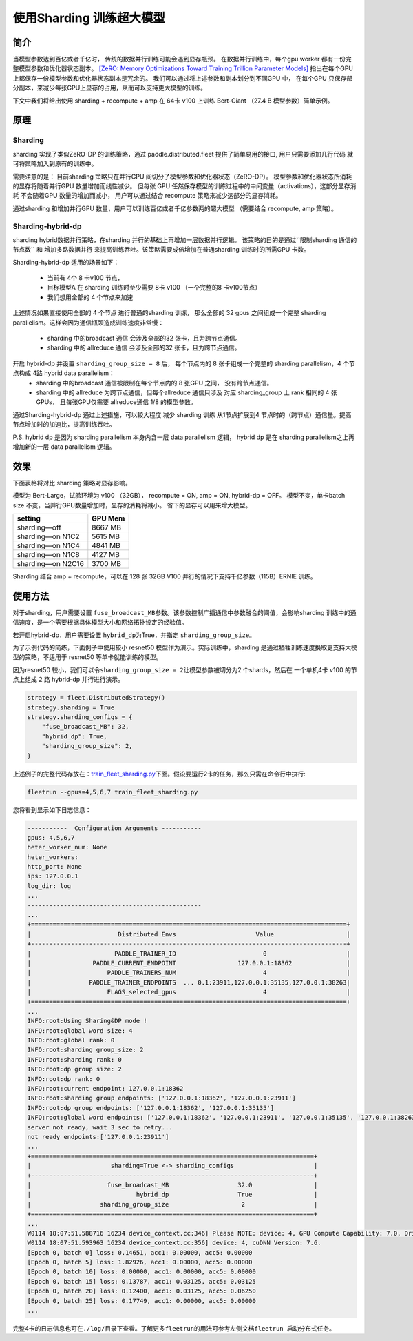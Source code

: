 使用Sharding 训练超大模型
-------------------------

简介
~~~~~

当模型参数达到百亿或者千亿时， 传统的数据并行训练可能会遇到显存瓶颈。 
在数据并行训练中，每个gpu worker 都有一份完整模型参数和优化器状态副本。 
`[ZeRO: Memory Optimizations Toward Training Trillion Parameter Models] <https://arxiv.org/abs/1910.02054>`__
指出在每个GPU 上都保存一份模型参数和优化器状态副本是冗余的。 我们可以通过将上述参数和副本划分到不同GPU 中，
在每个GPU 只保存部分副本，来减少每张GPU上显存的占用，从而可以支持更大模型的训练。 

下文中我们将给出使用 sharding + recompute + amp 在 64卡 v100 上训练 Bert-Giant （27.4 B 模型参数）简单示例。

原理
~~~~~

Sharding
^^^^^^^^^^

sharding 实现了类似ZeRO-DP 的训练策略，通过 paddle.distributed.fleet 提供了简单易用的接口, 用户只需要添加几行代码
就可将策略加入到原有的训练中。 

需要注意的是： 目前sharding 策略只在并行GPU 间切分了模型参数和优化器状态（ZeRO-DP）。 模型参数和优化器状态所消耗
的显存将随着并行GPU 数量增加而线性减少。 但每张 GPU 任然保存模型的训练过程中的中间变量（activations），这部分显存消耗
不会随着GPU 数量的增加而减小， 用户可以通过结合 recompute 策略来减少这部分的显存消耗。

通过sharding 和增加并行GPU 数量，用户可以训练百亿或者千亿参数两的超大模型 （需要结合 recompute, amp 策略）。 

Sharding-hybrid-dp
^^^^^^^^^^^^^^^^^^^^

sharding hybrid数据并行策略，在sharding 并行的基础上再增加一层数据并行逻辑。
该策略的目的是通过``限制sharding 通信的节点数`` 和 ``增加多路数据并行`` 来提高训练吞吐。该策略需要成倍增加在普通sharding 训练时的所需GPU 卡数。 

Sharding-hybrid-dp 适用的场景如下： 

  * 当前有 4个 8 卡v100 节点，
  * 目标模型A 在 sharding 训练时至少需要 8卡 v100 （一个完整的8 卡v100节点）
  * 我们想用全部的 4 个节点来加速

上述情况如果直接使用全部的 4 个节点 进行普通的sharding 训练， 那么全部的 32 gpus 之间组成一个完整 sharding parallelism。这样会因为通信瓶颈造成训练速度非常慢：

  * sharding 中的broadcast 通信 会涉及全部的32 张卡，且为跨节点通信。
  * sharding 中的 allreduce 通信 会涉及全部的32 张卡，且为跨节点通信。

开启 hybrid-dp 并设置 ``sharding_group_size = 8`` 后， 每个节点内的 8 张卡组成一个完整的 sharding parallelism，4 个节点构成 4路 hybrid data parallelism：
  * sharding 中的broadcast 通信被限制在每个节点内的 8 张GPU 之间， 没有跨节点通信。
  * sharding 中的 allreduce 为跨节点通信，但每个allreduce 通信只涉及 对应 sharding_group 上 rank 相同的 4 张GPUs， 且每张GPU仅需要 allreduce通信 1/8 的模型参数。

通过Sharding-hybrid-dp 通过上述措施，可以较大程度 减少 sharding 训练 从1节点扩展到4 节点时的（跨节点）通信量。提高节点增加时的加速比，提高训练吞吐。

P.S. hybrid dp 是因为 sharding parallelism 本身内含一层 data parallelism 逻辑， hybrid dp 是在 sharding parallelism之上再增加新的一层 data parallelism 逻辑。


效果
~~~~~

下面表格将对比 sharding 策略对显存影响。 

模型为 Bert-Large，试验环境为 v100 （32GB）， recompute = ON, amp = ON, hybrid-dp = OFF。
模型不变，单卡batch size 不变，当并行GPU数量增加时，显存的消耗将减小。 省下的显存可以用来增大模型。

+-----------------------+---------+
| setting               | GPU Mem | 
+=======================+=========+
| sharding—off          | 8667 MB |
+-----------------------+---------+
| sharding—on N1C2      | 5615 MB |
+-----------------------+---------+
| sharding—on N1C4      | 4841 MB |
+-----------------------+---------+
| sharding—on N1C8      | 4127 MB |
+-----------------------+---------+
| sharding—on N2C16     | 3700 MB |
+-----------------------+---------+

Sharding 结合 amp + recompute，可以在 128 张 32GB V100 并行的情况下支持千亿参数（115B）ERNIE 训练。



使用方法
~~~~~~~~~

对于sharding，用户需要设置 \ ``fuse_broadcast_MB``\ 参数。该参数控制广播通信中参数融合的阈值，会影响sharding 训练中的通信速度，是一个需要根据具体模型大小和网络拓扑设定的经验值。

若开启hybrid-dp，用户需要设置 \ ``hybrid_dp``\ 为True，并指定 \ ``sharding_group_size``\。 

为了示例代码的简练，下面例子中使用较小 resnet50 模型作为演示。实际训练中，sharding 是通过牺牲训练速度换取更支持大模型的策略，不适用于 resnet50 等单卡就能训练的模型。

因为resnet50 较小，我们可以令\ ``sharding_group_size = 2``\ 让模型参数被切分为2 个shards，然后在 一个单机4卡 v100 的节点上组成 2 路 hybrid-dp 并行进行演示。

.. code:: python

    strategy = fleet.DistributedStrategy()
    strategy.sharding = True
    strategy.sharding_configs = {
        "fuse_broadcast_MB": 32,
        "hybrid_dp": True,
        "sharding_group_size": 2,
    }


上述例子的完整代码存放在：\ `train_fleet_sharding.py <https://github.com/PaddlePaddle/FleetX/blob/develop/examples/resnet/train_fleet_sharding.py>`_\ 下面。假设要运行2卡的任务，那么只需在命令行中执行:


.. code-block:: sh

   fleetrun --gpus=4,5,6,7 train_fleet_sharding.py


您将看到显示如下日志信息：

.. code-block::

    -----------  Configuration Arguments -----------
    gpus: 4,5,6,7
    heter_worker_num: None
    heter_workers: 
    http_port: None
    ips: 127.0.0.1
    log_dir: log
    ...   
    ------------------------------------------------
    ...    
    +=======================================================================================+
    |                        Distributed Envs                      Value                    |
    +---------------------------------------------------------------------------------------+
    |                       PADDLE_TRAINER_ID                        0                      |
    |                 PADDLE_CURRENT_ENDPOINT                 127.0.0.1:18362               |
    |                     PADDLE_TRAINERS_NUM                        4                      |
    |                PADDLE_TRAINER_ENDPOINTS  ... 0.1:23911,127.0.0.1:35135,127.0.0.1:38263|
    |                     FLAGS_selected_gpus                        4                      |
    +=======================================================================================+
    ...
    INFO:root:Using Sharing&DP mode !
    INFO:root:global word size: 4
    INFO:root:global rank: 0
    INFO:root:sharding group_size: 2
    INFO:root:sharding rank: 0
    INFO:root:dp group size: 2
    INFO:root:dp rank: 0
    INFO:root:current endpoint: 127.0.0.1:18362
    INFO:root:sharding group endpoints: ['127.0.0.1:18362', '127.0.0.1:23911']
    INFO:root:dp group endpoints: ['127.0.0.1:18362', '127.0.0.1:35135']
    INFO:root:global word endpoints: ['127.0.0.1:18362', '127.0.0.1:23911', '127.0.0.1:35135', '127.0.0.1:38263']
    server not ready, wait 3 sec to retry...
    not ready endpoints:['127.0.0.1:23911']
    ...
    +==============================================================================+
    |                      sharding=True <-> sharding_configs                      |
    +------------------------------------------------------------------------------+
    |                     fuse_broadcast_MB                   32.0                 |
    |                             hybrid_dp                   True                 |
    |                   sharding_group_size                    2                   |
    +==============================================================================+
    ...
    W0114 18:07:51.588716 16234 device_context.cc:346] Please NOTE: device: 4, GPU Compute Capability: 7.0, Driver API Version: 11.0, Runtime API Version: 10.0
    W0114 18:07:51.593963 16234 device_context.cc:356] device: 4, cuDNN Version: 7.6.
    [Epoch 0, batch 0] loss: 0.14651, acc1: 0.00000, acc5: 0.00000
    [Epoch 0, batch 5] loss: 1.82926, acc1: 0.00000, acc5: 0.00000
    [Epoch 0, batch 10] loss: 0.00000, acc1: 0.00000, acc5: 0.00000
    [Epoch 0, batch 15] loss: 0.13787, acc1: 0.03125, acc5: 0.03125
    [Epoch 0, batch 20] loss: 0.12400, acc1: 0.03125, acc5: 0.06250
    [Epoch 0, batch 25] loss: 0.17749, acc1: 0.00000, acc5: 0.00000
    ...


完整4卡的日志信息也可在\ ``./log/``\ 目录下查看。了解更多\ ``fleetrun``\ 的用法可参考左侧文档\ ``fleetrun 启动分布式任务``\ 。
